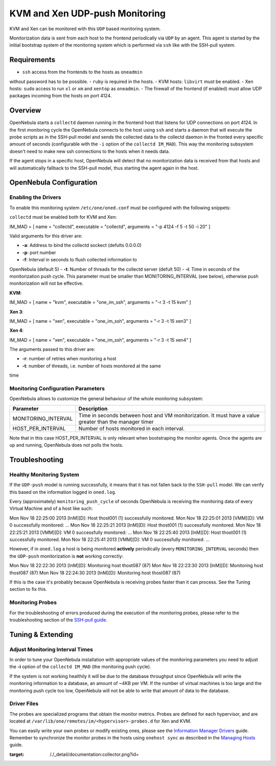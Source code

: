 ===============================
KVM and Xen UDP-push Monitoring
===============================

KVM and Xen can be monitored with this ``UDP`` based monitoring system.

Monitorization data is sent from each host to the frontend periodically
via ``UDP`` by an agent. This agent is started by the initial bootstrap
system of the monitoring system which is performed via ``ssh`` like with
the SSH-pull system.

Requirements
============

-  ``ssh`` access from the frontends to the hosts as ``oneadmin``
without password has to be possible.
-  ``ruby`` is required in the hosts.
-  KVM hosts: ``libvirt`` must be enabled.
-  Xen hosts: ``sudo`` access to run ``xl`` or ``xm`` and ``xentop`` as
``oneadmin``.
-  The firewall of the frontend (if enabled) must allow UDP packages
incoming from the hosts on port 4124.

Overview
========

OpenNebula starts a ``collectd`` daemon running in the frontend host
that listens for UDP connections on port 4124. In the first monitoring
cycle the OpenNebula connects to the host using ``ssh`` and starts a
daemon that will execute the probe scripts as in the SSH-pull model and
sends the collected data to the collectd daemon in the fronted every
specific amount of seconds (configurable with the ``-i`` option of the
``collectd IM_MAD``). This way the monitoring subsystem doesn't need to
make new ssh connections to the hosts when it needs data.

|image0|

If the agent stops in a specific host, OpenNebula will detect that no
monitorization data is received from that hosts and will automatically
fallback to the SSH-pull model, thus starting the agent again in the
host.

OpenNebula Configuration
========================

Enabling the Drivers
--------------------

To enable this monitoring system ``/etc/one/oned.conf`` must be
configured with the following snippets:

``collectd`` must be enabled both for KVM and Xen:

.. code:: code

IM_MAD = [
name       = "collectd",
executable = "collectd",
arguments  = "-p 4124 -f 5 -t 50 -i 20" ]

Valid arguments for this driver are:

-  **-a**: Address to bind the collectd sockect (defults 0.0.0.0)
-  **-p**: port number
-  **-f**: Interval in seconds to flush collected information to
OpenNebula (default 5)
-  **-t**: Number of threads for the collectd server (defult 50)
-  **-i**: Time in seconds of the monitorization push cycle. This
parameter must be smaller than MONITORING\_INTERVAL (see below),
otherwise push monitorization will not be effective.

**KVM**:

.. code:: code

IM_MAD = [
name       = "kvm",
executable = "one_im_ssh",
arguments  = "-r 3 -t 15 kvm" ]

**Xen 3**:

.. code:: code

IM_MAD = [
name       = "xen",
executable = "one_im_ssh",
arguments  = "-r 3 -t 15 xen3" ]

**Xen 4**:

.. code:: code

IM_MAD = [
name       = "xen",
executable = "one_im_ssh",
arguments  = "-r 3 -t 15 xen4" ]

The arguments passed to this driver are:

-  **-r**: number of retries when monitoring a host
-  **-t**: number of threads, i.e. number of hosts monitored at the same
time

Monitoring Configuration Parameters
-----------------------------------

OpenNebula allows to customize the general behaviour of the whole
monitoring subsystem:

+------------------------+-----------------------------------------------------------------------------------------------------------+
| Parameter              | Description                                                                                               |
+========================+===========================================================================================================+
| MONITORING\_INTERVAL   | Time in seconds between host and VM monitorization. It must have a value greater than the manager timer   |
+------------------------+-----------------------------------------------------------------------------------------------------------+
| HOST\_PER\_INTERVAL    | Number of hosts monitored in each interval.                                                               |
+------------------------+-----------------------------------------------------------------------------------------------------------+

|:!:| Note that in this case HOST\_PER\_INTERVAL is only relevant when
bootstraping the monitor agents. Once the agents are up and running,
OpenNebula does not polls the hosts.

Troubleshooting
===============

Healthy Monitoring System
-------------------------

If the ``UDP-push`` model is running successfully, it means that it has
not fallen back to the ``SSH-pull`` model. We can verify this based on
the information logged in ``oned.log``.

Every (approximately) ``monitoring_push_cycle`` of seconds OpenNebula is
receiving the monitoring data of every Virtual Machine and of a host
like such:

.. code:: code

Mon Nov 18 22:25:00 2013 [InM][D]: Host thost001 (1) successfully monitored.
Mon Nov 18 22:25:01 2013 [VMM][D]: VM 0 successfully monitored: ...
Mon Nov 18 22:25:21 2013 [InM][D]: Host thost001 (1) successfully monitored.
Mon Nov 18 22:25:21 2013 [VMM][D]: VM 0 successfully monitored: ...
Mon Nov 18 22:25:40 2013 [InM][D]: Host thost001 (1) successfully monitored.
Mon Nov 18 22:25:41 2013 [VMM][D]: VM 0 successfully monitored: ...

However, if in ``oned.log`` a host is being monitored **actively**
periodically (every ``MONITORING_INTERVAL`` seconds) then the
``UDP-push`` monitorization is **not** working correctly:

.. code:: code

Mon Nov 18 22:22:30 2013 [InM][D]: Monitoring host thost087 (87)
Mon Nov 18 22:23:30 2013 [InM][D]: Monitoring host thost087 (87)
Mon Nov 18 22:24:30 2013 [InM][D]: Monitoring host thost087 (87)

If this is the case it's probably because OpenNebula is receiving probes
faster than it can process. See the Tuning section to fix this.

Monitoring Probes
-----------------

For the troubleshooting of errors produced during the execution of the
monitoring probes, please refer to the troubleshooting section of the
`SSH-pull guide </./imsshpullg#troubleshooting>`__.

Tuning & Extending
==================

Adjust Monitoring Interval Times
--------------------------------

In order to tune your OpenNebula installation with appropriate values of
the monitoring parameters you need to adjust the **-i** option of the
``collectd IM_MAD`` (the monitoring push cycle).

If the system is not working healthily it will be due to the database
throughput since OpenNebula will write the monitoring information to a
database, an amount of ~4KB per VM. If the number of virtual machines is
too large and the monitoring push cycle too low, OpenNebula will not be
able to write that amount of data to the database.

Driver Files
------------

The probes are specialized programs that obtain the monitor metrics.
Probes are defined for each hypervisor, and are located at
``/var/lib/one/remotes/im/<hypervisor>-probes.d`` for Xen and KVM.

You can easily write your own probes or modify existing ones, please see
the `Information Manager Drivers </./devel-im>`__ guide. Remember to
synchronize the monitor probes in the hosts using ``onehost sync`` as
described in the `Managing Hosts </./host_guide#sync>`__ guide.

.. |image0| image:: /./_media/documentation:collector.png?w=475
:target: /./_detail/documentation:collector.png?id=
.. |:!:| image:: /./lib/images/smileys/icon_exclaim.gif
